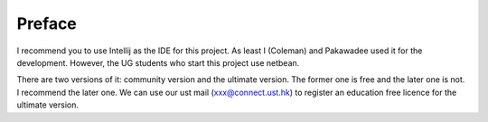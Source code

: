 ﻿Preface
========

I recommend you to use Intellij as the IDE for this project. As least I (Coleman) and Pakawadee used it for the development. However, the UG students who start this project use netbean.

There are two versions of it: community version and the ultimate version. The former one is free and the later one is not. I recommend the later one. We can use our ust mail (xxx@connect.ust.hk) to register an education free licence for the ultimate version.
